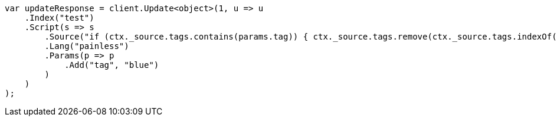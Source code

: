 ////
IMPORTANT NOTE
==============
This file is generated from method Line135 in https://github.com/elastic/elasticsearch-net/tree/master/src/Examples/Examples/Docs/UpdatePage.cs#L88-L114.
If you wish to submit a PR to change this example, please change the source method above
and run dotnet run -- asciidoc in the ExamplesGenerator project directory.
////
[source, csharp]
----
var updateResponse = client.Update<object>(1, u => u
    .Index("test")
    .Script(s => s
        .Source("if (ctx._source.tags.contains(params.tag)) { ctx._source.tags.remove(ctx._source.tags.indexOf(params.tag)) }")
        .Lang("painless")
        .Params(p => p
            .Add("tag", "blue")
        )
    )
);
----
